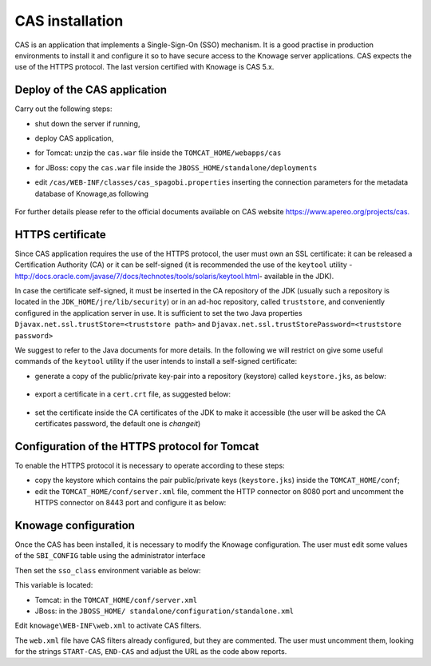 CAS installation
==============

CAS is an application that implements a Single-Sign-On (SSO) mechanism. It is a good practise in production environments to install it and configure it so to have secure access to the Knowage server applications. CAS expects the use of the HTTPS protocol. The last version certified with Knowage is CAS 5.x.

Deploy of the CAS application
-----------------------------

Carry out the following steps:

* shut down the server if running,
* deploy CAS application,
* for Tomcat: unzip the ``cas.war`` file inside the ``TOMCAT_HOME/webapps/cas``
* for JBoss: copy the ``cas.war`` file inside the ``JBOSS_HOME/standalone/deployments``
* edit ``/cas/WEB-INF/classes/cas_spagobi.properties`` inserting the connection parameters for the metadata database of Knowage,as following

	.. _conneparamknow:
	.. code-block:: bash
		:linenos:
		:caption: Connection parameters for Knowage metadata db.

			spagobi.datasource.driver=<driver JDBC> 
			spagobi.datasource.url=<URL JDBC> 
			spagobi.datasource.user=<user_name>                             
			spagobi.datasource.pwd=<password> encript.password=true               

For further details please refer to the official documents available on CAS website `https://www.apereo.org/projects/cas. <https://www.apereo.org/projects/cas>`__

HTTPS certificate
-----------------

Since CAS application requires the use of the HTTPS protocol, the user must own an SSL certificate: it can be released a Certification Authority (CA) or it can be self-signed (it is recommended the use of the ``keytool`` utility -http://docs.oracle.com/javase/7/docs/technotes/tools/solaris/keytool.html- available in the JDK).

In case the certificate self-signed, it must be inserted in the CA repository of the JDK (usually such a repository is located in the ``JDK_HOME/jre/lib/security``) or in an ad-hoc repository, called ``truststore``, and conveniently configured in the application server in use. It is sufficient to set the two Java properties ``Djavax.net.ssl.trustStore=<truststore path>`` and ``Djavax.net.ssl.trustStorePassword=<truststore password>``

We suggest to refer to the Java documents for more details. In the following we will restrict on give some useful commands of the ``keytool`` utility if the user intends to install a self-signed certificate:

* generate a copy of the public/private key-pair into a repository (keystore) called ``keystore.jks``, as below:

	.. code-block:: bash
       	 	:linenos:
        	:caption: keystore.jks creation.

   			$JAVA_HOME/bin/keytool -genkeypair -keystore keystore.jks -storepass <keystore password> -alias <certificate alias> -keyalg RSA -keysize 2048 -validity 5000 -dname CN=<server name that hosts Knowage >, OU=<organization unit>, O=<organization name>,L=<locality name>, ST=<state name>, C=<country>                    

* export a certificate in a ``cert.crt`` file, as suggested below:

		.. code-block:: bash
        		:linenos:
				:caption: Certificate export.

   				$JAVA_HOME/bin/keytool -export -alias <alias of the certificate> -file cert.crt -keystore keystore.jks 

* set the certificate inside the CA certificates of the JDK to make it accessible (the user will be asked the CA certificates password, the default one is *changeit*)

		.. code-block:: bash
        		:linenos:
        		:caption: Importing the certificate into JDK CA repository.

   				$JAVA_HOME/bin/keytool -import -trustcacerts -alias <alias del certificato> -file cert.crt -keystore  
   				$JAVA_HOME/jre/lib/security/cacerts

Configuration of the HTTPS protocol for Tomcat
----------------------------------------------

To enable the HTTPS protocol it is necessary to operate according to these steps:

* copy the keystore which contains the pair public/private keys (``keystore.jks``) inside the ``TOMCAT_HOME/conf``;
* edit the ``TOMCAT_HOME/conf/server.xml`` file, comment the HTTP connector on 8080 port and uncomment the HTTPS connector on 8443 port and configure it as below:

.. code-block:: xml
        :linenos:
        :caption: Export of the certificate.

		<Connector acceptCount="100"
					maxHttpHeaderSize="8192"
					clientAuth="false"
					debug="0"
					disableUploadTimeout="true"
					enableLookups="false"
					SSLEnabled="true"
					keystoreFile="conf/keystore.jks"
					keystorePass="<keystore password>"
					maxSpareThreads="75"
					maxThreads="150"
					minSpareThreads="25"
					port="8443"
					scheme="https"
					secure="true"
					sslProtocol="TLS"
		/>

Knowage configuration
---------------------

Once the CAS has been installed, it is necessary to modify the Knowage configuration. The user must edit some values of the ``SBI_CONFIG`` table using the administrator interface

.. code-block:: bash
        :linenos:
        :caption: Values of the SBI_CONFIG table to change.

		SPAGOBI_SSO.ACTIVE:
		set valueCheck to true

		CAS_SSO.VALIDATE-USER.URL:
		set valueCheck to https://<URL of the CAS application>/cas

		CAS_SSO.VALIDATE-USER.SERVICE:
		set valueCheck to https://<URL of the Knowage server >:8443/knowage/proxyCallback

		SPAGOBI_SSO.SECURITY_LOGOUT_URL:
		set valueCheck to https://<URL of the CAS application>/cas/logout

Then set the ``sso_class`` environment variable as below:

.. code-block:: xml
        :linenos:

   		<Environment name="sso_class" type="java.lang.String" value="it.eng.spagobi.services.cas.CasSsoService5"/>  
   
This variable is located:

* Tomcat: in the ``TOMCAT_HOME/conf/server.xml``
* JBoss: in the ``JBOSS_HOME/ standalone/configuration/standalone.xml``
 
Edit ``knowage\WEB-INF\web.xml`` to activate CAS filters.

.. code-block:: xml
        :linenos:
        :caption: Setting the CAS filters for sso_class variable.
	
      	<filter>                                                              
          <filter-name>CAS Authentication Filter</filter-name>               
          <filter-class>org.jasig.cas.client.authentication.AuthenticationFilter</filter-class>                                         
          <init-param>                                                       
           <param-name>casServerLoginUrl</param-name>                         
            <param-value>https://<CAS server name>/cas/login</param-value> 
          </init-param>                                                      
          <init-param>                                                       
           <param-name>serverName</param-name>                                
            <param-value><Knowage domain, including protocol and port if not standard></param-value>                             
          </init-param>                                                      
       	</filter> 
       
       	<filter>                                                              
          <filter-name>CAS Validation Filter</filter-name>                   
          <filter-class>org.jasig.cas.client.validation.Cas20ProxyReceivingTicketValidationFilter</filter-class>           
          <init-param>                                                       
          	<param-name>casServerUrlPrefix</param-name>                        
          	<param-value>https://<CAS server name>/cas/</param-value>      
         	</init-param>                                                      
          <init-param>                                                       
          	<param-name>serverName</param-name>                                
          	<param-value><Knowage domain, including protocol and port if not standard></param-value>
		
          </init-param>                                                      
          <init-param>                                                       
          	<param-name>proxyReceptorUrl</param-name>                          
          	<param-value>/proxyCallback</param-value>                          
          </init-param>                                                      
             
       	</filter>   
      
       	<filter>                                                              
          <filter-name>CAS HttpServletRequest Wrapper Filter</filter-name>   
          <filter-class>org.jasig.cas.client.util.HttpServletRequestWrapperFtilter</filter-class>
	  
      	</filter>...
      
      	<filter-mapping>                                                    
       	 <filter-name>CAS Authentication Filter</filter-name>                
         <url-pattern>/servlet/*</url-pattern>                               
      	</filter-mapping>                                                   
      
        <filter-mapping>                                                    
         <filter-name>CAS Validation Filter</filter-name>                    
         <url-pattern>/servlet/*</url-pattern>                               
      	</filter-mapping>                                                   
         <filter-mapping>                                                    
         <filter-name>CAS HttpServletRequest Wrapper Filter</filter-name>    
         <url-pattern>/servlet/*</url-pattern>                               
       	</filter-mapping>
                                          

The ``web.xml`` file have CAS filters already configured, but they are commented. The user must uncomment them, looking for the strings ``START-CAS``, ``END-CAS`` and adjust the URL as the code abow reports.

